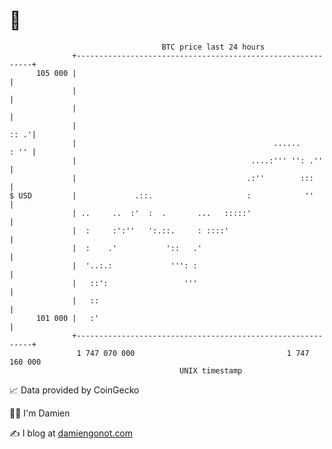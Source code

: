 * 👋

#+begin_example
                                     BTC price last 24 hours                    
                 +------------------------------------------------------------+ 
         105 000 |                                                            | 
                 |                                                            | 
                 |                                                            | 
                 |                                                       :: .'| 
                 |                                            ......     : '' | 
                 |                                       ....:''' '': .''     | 
                 |                                      .:''        :::       | 
   $ USD         |             .::.                     :            ''       | 
                 | ..     ..  :'  :  .       ...   :::::'                     | 
                 |  :     :':''   ':.::.     : ::::'                          | 
                 |  :    .'           '::   .'                                | 
                 |  '..:.:             ''': :                                 | 
                 |   ::':                 '''                                 | 
                 |   ::                                                       | 
         101 000 |   :'                                                       | 
                 +------------------------------------------------------------+ 
                  1 747 070 000                                  1 747 160 000  
                                         UNIX timestamp                         
#+end_example
📈 Data provided by CoinGecko

🧑‍💻 I'm Damien

✍️ I blog at [[https://www.damiengonot.com][damiengonot.com]]

